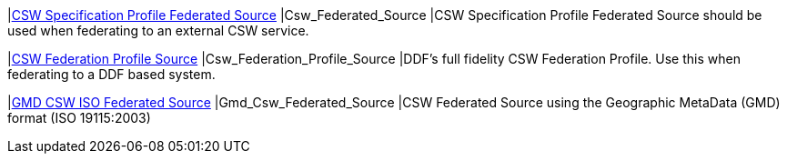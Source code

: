 |<<Csw_Federated_Source,CSW Specification Profile Federated Source>>
|Csw_Federated_Source
|CSW Specification Profile Federated Source should be used when federating to an external CSW service.

|<<Csw_Federation_Profile_Source,CSW Federation Profile Source>>
|Csw_Federation_Profile_Source
|DDF's full fidelity CSW Federation Profile. Use this when federating to a DDF based system.

|<<Gmd_Csw_Federated_Source,GMD CSW ISO Federated Source>>
|Gmd_Csw_Federated_Source
|CSW Federated Source using the Geographic MetaData (GMD) format (ISO 19115:2003)

